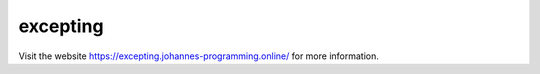 =========
excepting
=========

Visit the website `https://excepting.johannes-programming.online/ <https://excepting.johannes-programming.online/>`_ for more information.